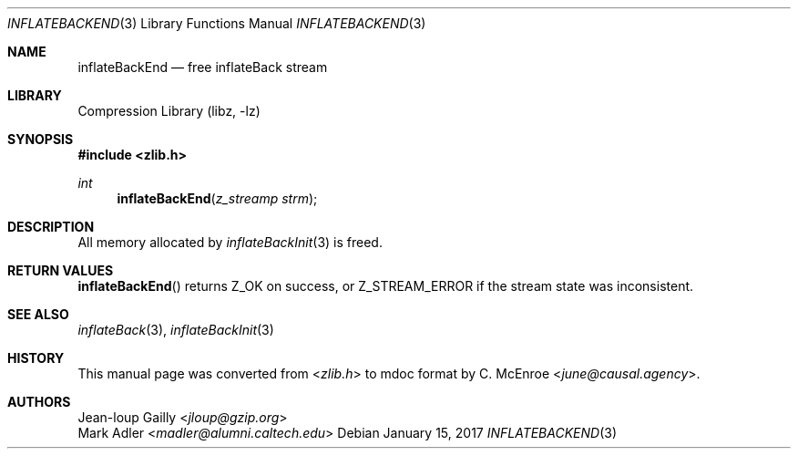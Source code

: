 .Dd January 15, 2017
.Dt INFLATEBACKEND 3
.Os
.
.Sh NAME
.Nm inflateBackEnd
.Nd free inflateBack stream
.
.Sh LIBRARY
.Lb libz
.
.Sh SYNOPSIS
.In zlib.h
.Ft int
.Fn inflateBackEnd "z_streamp strm"
.
.Sh DESCRIPTION
All memory allocated by
.Xr inflateBackInit 3
is freed.
.
.Sh RETURN VALUES
.Fn inflateBackEnd
returns
.Dv Z_OK
on success,
or
.Dv Z_STREAM_ERROR
if the stream state was inconsistent.
.
.Sh SEE ALSO
.Xr inflateBack 3 ,
.Xr inflateBackInit 3
.
.Sh HISTORY
This manual page was converted from
.In zlib.h
to mdoc format by
.An C. McEnroe Aq Mt june@causal.agency .
.
.Sh AUTHORS
.An Jean-loup Gailly Aq Mt jloup@gzip.org
.An Mark Adler Aq Mt madler@alumni.caltech.edu
